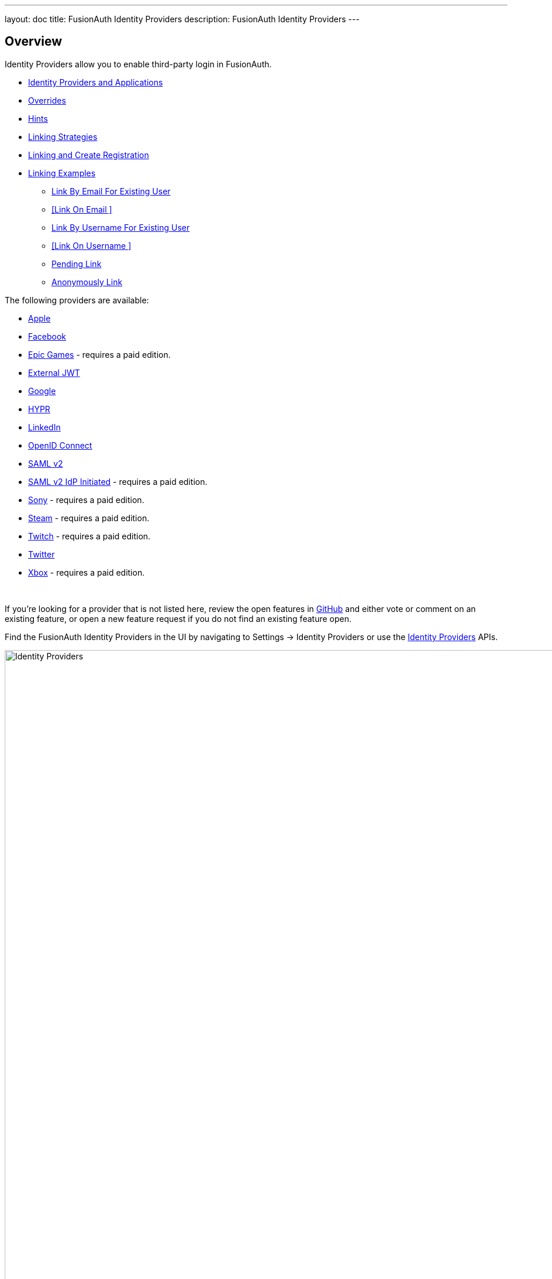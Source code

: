 ---
layout: doc
title: FusionAuth Identity Providers
description: FusionAuth Identity Providers
---

:sectnumlevels: 0

== Overview

Identity Providers allow you to enable third-party login in FusionAuth.

* <<Identity Providers and Applications>>
* <<Overrides>>
* <<Hints>>
* <<Linking Strategies>>
* <<Linking and Create Registration>>
* <<Linking Examples>>
** <<Link By Email For Existing User>>
** <<Link On Email >>
** <<Link By Username For Existing User>>
** <<Link On Username >>
** <<Pending Link>>
** <<Anonymously Link>>

The following providers are available:

* link:/docs/v1/tech/identity-providers/apple/[Apple]
* link:/docs/v1/tech/identity-providers/facebook/[Facebook]
* link:/docs/v1/tech/identity-providers/epic-games/[Epic Games] - requires a paid edition.
* link:/docs/v1/tech/identity-providers/external-jwt/[External JWT]
* link:/docs/v1/tech/identity-providers/google/[Google]
* link:/docs/v1/tech/identity-providers/hypr/[HYPR]
* link:/docs/v1/tech/identity-providers/linkedin/[LinkedIn]
* link:/docs/v1/tech/identity-providers/openid-connect/[OpenID Connect]
* link:/docs/v1/tech/identity-providers/samlv2/[SAML v2]
* link:/docs/v1/tech/identity-providers/samlv2-idp-initiated/[SAML v2 IdP Initiated] - requires a paid edition.
* link:/docs/v1/tech/identity-providers/sony/[Sony] - requires a paid edition.
* link:/docs/v1/tech/identity-providers/steam/[Steam] - requires a paid edition.
* link:/docs/v1/tech/identity-providers/twitch/[Twitch] - requires a paid edition.
* link:/docs/v1/tech/identity-providers/twitter/[Twitter]
* link:/docs/v1/tech/identity-providers/xbox/[Xbox] - requires a paid edition.

{empty} +

If you're looking for a provider that is not listed here, review the open features in https://github.com/FusionAuth/fusionauth-issues/issues[GitHub] and either vote or comment on an existing feature, or open a new feature request if you do not find an existing feature open.

Find the FusionAuth Identity Providers in the UI by navigating to [breadcrumb]#Settings -> Identity Providers# or use the link:/docs/v1/tech/apis/identity-providers/[Identity Providers] APIs.

image::identity-providers/identity-providers.png[Identity Providers,width=1200]


== Identity Providers and Applications

Identity providers can be enabled or disabled on a per application basis.

In the following screenshot you will see that we have enabled this login provider for the Pied Piper application and enabled "Create registration". Enabling "Create registration" means that a user does not need to be manually registered for the application prior to using this login provider.

image::identity-providers/identity-provider-application-config.png[Identity Providers,width=1200,role=bottom-cropped]

For example, when a new user attempts to log into Pied Piper using Google, if their user does not exist in FusionAuth it will be created dynamically, and if the Create registration toggle has been enabled, the user will also be registered for Pied Piper and assigned any default roles assigned by the application.

If you do not wish to automatically provision a user for this Application when logging in with Google, leave Create registration off and you will need to manually register a user for this application before they may complete login with Google and be authorized for the Pied Piper Application.

[NOTE]
====
Regardless of whether you enable "Create registration" or not, a user may be created within FusionAuth when a person signs in with the identity provider. What happens depends on the configured linking strategy. This setting controls whether a user is registered and therefore authorized for this application.
====

When you enable an identity provider you're indicating that this external provider is an additional SoR (Source of Record). When the user successfully logs into this provider such as Google, Google has told FusionAuth the user exists and their credentials are valid. In return FusionAuth accepts this source of record and creates link and/or user, depending on the linking strategy. Next we identify if the configuration allows us to automatically register (that is, provide authorization) for the requested application, based on the "Create registration" setting.

== Overrides

For each application, you can provide different configuration. You might do this if you had two different FusionAuth applications that were both using Apple as an identity provider, but using different Apple configuration settings. You can override none, some or all of the configuration values by expanding the "Overrides" link for the given application assignment or modifying the [field]#identityProvider.applicationConfiguration# values using the API.

image::identity-providers/override-identity-provider-settings.png[Overriding Identity Provider settings,width=1200,role=top-cropped]

However, you cannot have two different identity provider configurations for the same FusionAuth application configuration. Use two different FusionAuth application configurations instead.

Additionally, override settings are not available in the External JWT, SAMLv2, or OpenID Connect Identity Providers. You can create multiple instances of these providers, which allows for different configuration.


== Hints

When you are using the FusionAuth hosted login pages, you can bypass the login page and go directly to a third party Identity Provider based upon the user's email address or an Identity Provider Id.

[NOTE]
====
Hints currently work with Google, Facebook, SAMLv2 and OpenID Connect Identity Providers. Please check this link:https://github.com/FusionAuth/fusionauth-issues/issues/1306[issue] as support is added for other IdP types.
====

An Identity Provider Id is appended to the Login URL for an application using the `idp_hint` request parameter. For example, to send a user directly to a login page for an OIDC identity provider with the id `44449786-3dff-42a6-aac6-1f1ceecb6c46`, you'd append `&idp_hint=44449786-3dff-42a6-aac6-1f1ceecb6c46`.

An email address or domain may be provided in the `login_hint` request parameter, if the IdP is SAMLv2 or OpenID Connect. For example, to send a user directly to the login page of an OIDC IdP configured with a domain of `example.com`, you'd append `&login_hint=example.com` to the application's Login URL.

You can read more about the `login_hint` and `idp_hint` parameters in the link:/docs/v1/tech/oauth/endpoints/[OAuth Endpoints documentation].

== Linking Strategies

image::identity-providers/linking-strategy.png[Linking Strategies, role=top-cropped bottom-cropped, width=1200]

The linking strategy to use when creating the link between the Identity Provider and the user.

The possible values are:

* `Create a Pending Link` - Do not automatically link, instead return a pending link identifier that can be used to link to an existing user.
* `Anonymously Link` - Always create a link based upon the unique Id returned by the identity provider. A username or email is not required and will not be used to link the user. A reconcile lambda will not be used in this configuration.
* `Link On Email` - Link to an existing user based upon email. A user will be created with the email returned by the identity provider if one does not already exist.
* `Link On Email. Do not create the user if they do not exist` - Only link to an existing user based upon email. A user will not be created if one does not already exist with email returned by the identity provider.
* `Link On Username` - Link to an existing user based upon username. A user will be created with the username returned by the identity provider if one does not already exist.
* `Link On Username. Do not create the user if they do not exist` - Only link to an existing user based upon username. A user will not be created if one does not already exist with the username returned by the identity provider.

Here's a table illustrating the alternatives:

[cols="1,1,1,3"]
|===
| Strategy | User must exist in FusionAuth | User linked on | Use when the identity provider

| Create a Pending Link | Yes | Yes, user must login to existing account | Has a different email or username than an existing FusionAuth identity and users know enough to link them.
| Anonymously Link | No | IdP id | Exposes neither username nor email.
| Link On Email | No | Email address | Has the user's email and users that do not exist in the identity provider can have access.
| Link On Email. Do not create the user if they do not exist | Yes | Email address | Has the user's email and you don't want users that do not exist in the identity provider to have access.
| Link On Username | No | Username | Has the user's username and users that do not exist in the identity provider can have access.
| Link On Username. Do not create the user if they do not exist | Yes | Username | Has the user's username and you don't want users that do not exist in the identity provider to have access.
|===


Some identity providers don't provide a username and/or email.  In those instances, it is recommended to consider using a pending link or creating an anonymous link.  Both of these options enable you to link the user without an email/username in the response from the IdP.

== Linking and Create Registration

The [field]#Linking strategy# and [field]#Create registration# configurations are related to each other, but distinct. 
The [field]#Linking strategy# controls how a User is created in FusionAuth based on information returned from the remote identity provider. [field]#Create registration# controls if the User created in FusionAuth is registered for a given Application.

== Linking Examples

Here are some walkthroughs of linking scenarios. A user logs in to a remote Identity Provider when the FusionAuth hosted login pages are being used. Similar behavior is available via the link:/docs/v1/tech/apis/identity-providers/[Identity Provider API]. 

It doesn't matter if the Identity Provider is a social provider like Facebook or an enterprise provider like an OIDC or SAML compatible identity server. 

=== Link By Email For Existing User

Richard is logging into NewApp. He doesn't have an account in FusionAuth.

* Richard clicks on the 'Login With Hooli' button on the login screen. 
* He logs in with the `richard@piedpiper.com` account. 
* He is redirected to FusionAuth but sees an error. No access is allowed.

Here's an example of the error page:

image::identity-providers/idp-linking-user-must-exist.png[Error when a user must exist for successful linking.,width=1200,role=bottom-cropped]

==== Link By Email For Existing User With an Existing Account

Richard is logging into NewApp. He has an account in FusionAuth.

* Richard clicks on the 'Login With Hooli' button on the login screen. 
* He logs in with the `richard@piedpiper.com` account. 
* He is redirected to FusionAuth and logs in successfully. Access is allowed.
* The FusionAuth account with the email `richard@piedpiper.com` is linked to the Hooli `richard@piedpiper.com` account.

=== Link On Email 

Richard is logging into NewApp. He doesn't have an account in FusionAuth.

* Richard clicks on the 'Login With Hooli' button on the login screen. 
* He logs in with the `richard@piedpiper.com` account. 
* He is redirected to FusionAuth.
* A new account is created in FusionAuth with the email `richard@piedpiper.com`. 
* The new FusionAuth account with the email `richard@piedpiper.com` is linked to the Hooli `richard@piedpiper.com` account.

=== Link By Username For Existing User

Richard is logging into NewApp. He doesn't have an account in FusionAuth.

* Richard clicks on the 'Login With Hooli' button on the login screen. 
* He logs in with the `richard` account. 
* He is redirected to FusionAuth but sees an error. No access is allowed.

==== Link By Username For Existing User With an Existing Account

Richard is logging into NewApp. He has an account in FusionAuth.

* Richard clicks on the 'Login With Hooli' button on the login screen. 
* He logs in with the `richard` account. 
* He is redirected to FusionAuth and logs in successfully. Access is allowed.
* The FusionAuth account with the username `richard` is linked to the Hooli `richard` account.

=== Link On Username 

Richard is logging into NewApp. He doesn't have an account in FusionAuth.

* Richard clicks on the 'Login With Hooli' button on the login screen. 
* He logs in with the `richard` account. 
* He is redirected to FusionAuth.
* A new account is created in FusionAuth with the username `richard`. 
* The new FusionAuth account with the username `richard` is linked to the Hooli `richard` account.

=== Pending Link

Richard is logging into NewApp. He has an account in FusionAuth with the email address `richard@piedpiper.com`. He also has an account at Hooli with the email address `richard@hooli.com`.

* Richard clicks on the 'Login With Hooli' button on the login screen. 
* He logs in with `richard@hooli.com`, his account at Hooli.
* He is redirected to FusionAuth.
* He is prompted to log in to FusionAuth with their current NewApp email and password.
* He logs in with `richard@piedpiper.com`.
* The FusionAuth account with the email `richard@piedpiper.com` is linked to the Hooli `richard@hooli.com` account.

image::identity-providers/idp-linking-pending-link.png[Screen prompting a user to connect their pending link account.,width=1200,role=bottom-cropped]

=== Anonymously Link

Richard is logging into NewApp. He doesn't have an account in FusionAuth.

* Richard clicks on the 'Login With Hooli' button on the login screen. 
* They log in with `richard@hooli.com`, his account at Hooli.
* He is redirected to FusionAuth.
* There is an account created in FusionAuth with no username or email address. It is not a full account.
* Richard can interact with NewApp (a JWT is issued, etc), but is not to use FusionAuth workflows like 'forgot password'.

image::identity-providers/idp-linking-anonymous-account.png[Admin view of a user who has linked anonymously.,width=1200,role=bottom-cropped]

==== Anonymously Link, No Email Or Username Returned

Richard is logging into NewApp. He doesn't have an account in FusionAuth. The identity provider is the Hooli XYZ server. This does not return a username or password.

* Richard clicks on the 'Login With Hooli XYZ' button on the login screen. 
* He logs in with `richard@hoolixyz.com`.
* He is redirected to FusionAuth.
* There is an account created in FusionAuth with no username or email address. It is not a full account.
* Richard can interact with NewApp (a JWT is issued, etc), but is not to use FusionAuth workflows like 'forgot password'.

==== Anonymous Account Limitations

Users with an anonymous account may log in to applications using their IdP provided credentials. They won't have an email address, so can't use any of the email based FusionAuth workflows like 'forgot password'. You also can't modify the user using any FusionAuth APIs. If you try to modify the user, you must provide a username or email. 

